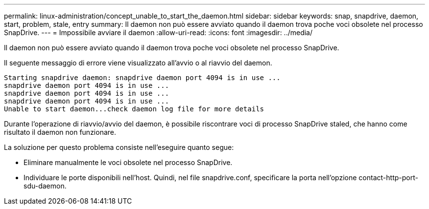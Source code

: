 ---
permalink: linux-administration/concept_unable_to_start_the_daemon.html 
sidebar: sidebar 
keywords: snap, snapdrive, daemon, start, problem, stale, entry 
summary: Il daemon non può essere avviato quando il daemon trova poche voci obsolete nel processo SnapDrive. 
---
= Impossibile avviare il daemon
:allow-uri-read: 
:icons: font
:imagesdir: ../media/


[role="lead"]
Il daemon non può essere avviato quando il daemon trova poche voci obsolete nel processo SnapDrive.

Il seguente messaggio di errore viene visualizzato all'avvio o al riavvio del daemon.

[listing]
----
Starting snapdrive daemon: snapdrive daemon port 4094 is in use ...
snapdrive daemon port 4094 is in use ...
snapdrive daemon port 4094 is in use ...
snapdrive daemon port 4094 is in use ...
Unable to start daemon...check daemon log file for more details
----
Durante l'operazione di riavvio/avvio del daemon, è possibile riscontrare voci di processo SnapDrive staled, che hanno come risultato il daemon non funzionare.

La soluzione per questo problema consiste nell'eseguire quanto segue:

* Eliminare manualmente le voci obsolete nel processo SnapDrive.
* Individuare le porte disponibili nell'host. Quindi, nel file snapdrive.conf, specificare la porta nell'opzione contact-http-port-sdu-daemon.

